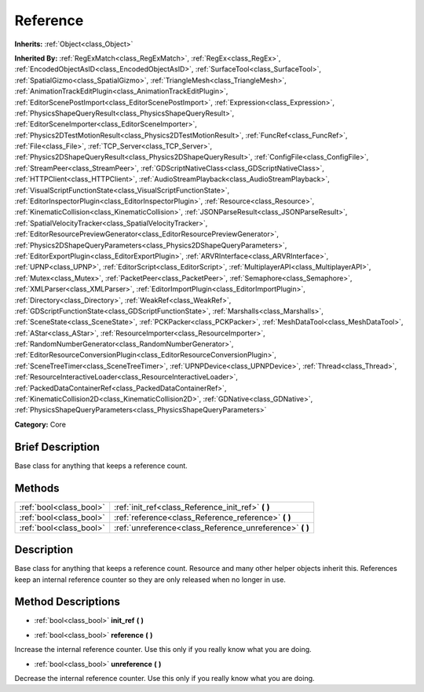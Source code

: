 .. Generated automatically by doc/tools/makerst.py in Godot's source tree.
.. DO NOT EDIT THIS FILE, but the Reference.xml source instead.
.. The source is found in doc/classes or modules/<name>/doc_classes.

.. _class_Reference:

Reference
=========

**Inherits:** :ref:`Object<class_Object>`

**Inherited By:** :ref:`RegExMatch<class_RegExMatch>`, :ref:`RegEx<class_RegEx>`, :ref:`EncodedObjectAsID<class_EncodedObjectAsID>`, :ref:`SurfaceTool<class_SurfaceTool>`, :ref:`SpatialGizmo<class_SpatialGizmo>`, :ref:`TriangleMesh<class_TriangleMesh>`, :ref:`AnimationTrackEditPlugin<class_AnimationTrackEditPlugin>`, :ref:`EditorScenePostImport<class_EditorScenePostImport>`, :ref:`Expression<class_Expression>`, :ref:`PhysicsShapeQueryResult<class_PhysicsShapeQueryResult>`, :ref:`EditorSceneImporter<class_EditorSceneImporter>`, :ref:`Physics2DTestMotionResult<class_Physics2DTestMotionResult>`, :ref:`FuncRef<class_FuncRef>`, :ref:`File<class_File>`, :ref:`TCP_Server<class_TCP_Server>`, :ref:`Physics2DShapeQueryResult<class_Physics2DShapeQueryResult>`, :ref:`ConfigFile<class_ConfigFile>`, :ref:`StreamPeer<class_StreamPeer>`, :ref:`GDScriptNativeClass<class_GDScriptNativeClass>`, :ref:`HTTPClient<class_HTTPClient>`, :ref:`AudioStreamPlayback<class_AudioStreamPlayback>`, :ref:`VisualScriptFunctionState<class_VisualScriptFunctionState>`, :ref:`EditorInspectorPlugin<class_EditorInspectorPlugin>`, :ref:`Resource<class_Resource>`, :ref:`KinematicCollision<class_KinematicCollision>`, :ref:`JSONParseResult<class_JSONParseResult>`, :ref:`SpatialVelocityTracker<class_SpatialVelocityTracker>`, :ref:`EditorResourcePreviewGenerator<class_EditorResourcePreviewGenerator>`, :ref:`Physics2DShapeQueryParameters<class_Physics2DShapeQueryParameters>`, :ref:`EditorExportPlugin<class_EditorExportPlugin>`, :ref:`ARVRInterface<class_ARVRInterface>`, :ref:`UPNP<class_UPNP>`, :ref:`EditorScript<class_EditorScript>`, :ref:`MultiplayerAPI<class_MultiplayerAPI>`, :ref:`Mutex<class_Mutex>`, :ref:`PacketPeer<class_PacketPeer>`, :ref:`Semaphore<class_Semaphore>`, :ref:`XMLParser<class_XMLParser>`, :ref:`EditorImportPlugin<class_EditorImportPlugin>`, :ref:`Directory<class_Directory>`, :ref:`WeakRef<class_WeakRef>`, :ref:`GDScriptFunctionState<class_GDScriptFunctionState>`, :ref:`Marshalls<class_Marshalls>`, :ref:`SceneState<class_SceneState>`, :ref:`PCKPacker<class_PCKPacker>`, :ref:`MeshDataTool<class_MeshDataTool>`, :ref:`AStar<class_AStar>`, :ref:`ResourceImporter<class_ResourceImporter>`, :ref:`RandomNumberGenerator<class_RandomNumberGenerator>`, :ref:`EditorResourceConversionPlugin<class_EditorResourceConversionPlugin>`, :ref:`SceneTreeTimer<class_SceneTreeTimer>`, :ref:`UPNPDevice<class_UPNPDevice>`, :ref:`Thread<class_Thread>`, :ref:`ResourceInteractiveLoader<class_ResourceInteractiveLoader>`, :ref:`PackedDataContainerRef<class_PackedDataContainerRef>`, :ref:`KinematicCollision2D<class_KinematicCollision2D>`, :ref:`GDNative<class_GDNative>`, :ref:`PhysicsShapeQueryParameters<class_PhysicsShapeQueryParameters>`

**Category:** Core

Brief Description
-----------------

Base class for anything that keeps a reference count.

Methods
-------

+--------------------------+-------------------------------------------------------------+
| :ref:`bool<class_bool>`  | :ref:`init_ref<class_Reference_init_ref>` **(** **)**       |
+--------------------------+-------------------------------------------------------------+
| :ref:`bool<class_bool>`  | :ref:`reference<class_Reference_reference>` **(** **)**     |
+--------------------------+-------------------------------------------------------------+
| :ref:`bool<class_bool>`  | :ref:`unreference<class_Reference_unreference>` **(** **)** |
+--------------------------+-------------------------------------------------------------+

Description
-----------

Base class for anything that keeps a reference count. Resource and many other helper objects inherit this. References keep an internal reference counter so they are only released when no longer in use.

Method Descriptions
-------------------

.. _class_Reference_init_ref:

- :ref:`bool<class_bool>` **init_ref** **(** **)**

.. _class_Reference_reference:

- :ref:`bool<class_bool>` **reference** **(** **)**

Increase the internal reference counter. Use this only if you really know what you are doing.

.. _class_Reference_unreference:

- :ref:`bool<class_bool>` **unreference** **(** **)**

Decrease the internal reference counter. Use this only if you really know what you are doing.


